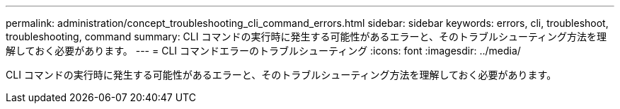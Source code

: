 ---
permalink: administration/concept_troubleshooting_cli_command_errors.html 
sidebar: sidebar 
keywords: errors, cli, troubleshoot, troubleshooting, command 
summary: CLI コマンドの実行時に発生する可能性があるエラーと、そのトラブルシューティング方法を理解しておく必要があります。 
---
= CLI コマンドエラーのトラブルシューティング
:icons: font
:imagesdir: ../media/


[role="lead"]
CLI コマンドの実行時に発生する可能性があるエラーと、そのトラブルシューティング方法を理解しておく必要があります。
